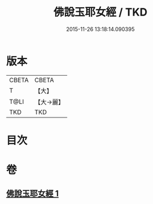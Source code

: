 #+TITLE: 佛說玉耶女經 / TKD
#+DATE: 2015-11-26 13:18:14.090395
* 版本
 |     CBETA|CBETA   |
 |         T|【大】     |
 |      T@LI|【大→麗】   |
 |       TKD|TKD     |

* 目次
* 卷
** [[file:KR6a0145_001.txt][佛說玉耶女經 1]]
